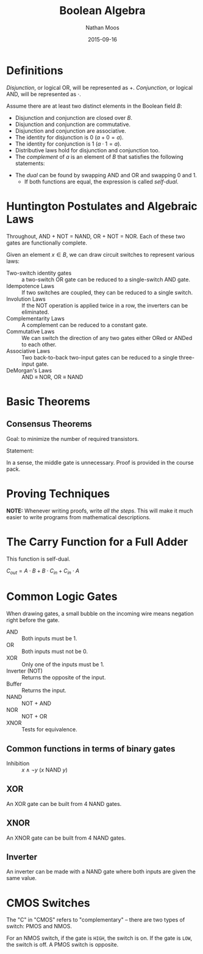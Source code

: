 #+TITLE: Boolean Algebra
#+AUTHOR: Nathan Moos
#+DATE: 2015-09-16
#+LATEX_HEADER: \usepackage{circuitikz}

* Definitions
  
/Disjunction/, or logical OR, will be represented as $+$. /Conjunction/, or 
logical AND, will be represented as $\cdot$.
  
Assume there are at least two distinct elements in the Boolean field $B$:
- Disjunction and conjunction are closed over $B$.
- Disjunction and conjunction are commutative.
- Disjunction and conjunction are associative.
- The identity for disjunction is 0 ($a + 0 = a$).
- The identity for conjunction is 1 ($a \cdot 1 = a$).
- Distributive laws hold for disjunction and conjunction too.
- The /complement/ of $a$ is an element of $B$ that satisfies the
  following statements:
\begin{align*}
a + a' &= 1 \\
a \cdot a' &= 0
\end{align*}
- The /dual/ can be found by swapping AND and OR and swapping 0 and 1.
  - If both functions are equal, the expression is called /self-dual/.

* Huntington Postulates and Algebraic Laws
  
Throughout, AND + NOT = NAND, OR + NOT = NOR. Each of these two gates are
functionally complete.
  
Given an element $x \in B$, we can draw circuit switches to represent various laws:

- Two-switch identity gates :: a two-switch OR gate can be reduced to a
     single-switch AND gate.
- Idempotence Laws :: If two switches are coupled, they can be reduced to a
     single switch.
- Involution Laws :: If the NOT operation is applied twice in a row, the inverters
     can be eliminated.
- Complementarity Laws :: A complement can be reduced to a constant gate.
- Commutative Laws :: We can switch the direction of any two gates either ORed
     or ANDed to each other.
- Associative Laws :: Two back-to-back two-input gates can be reduced to a single
     three-input gate.
- DeMorgan's Laws :: AND \equiv NOR, OR \equiv NAND

* Basic Theorems
  
** Consensus Theorems
   
Goal: to minimize the number of required transistors.

Statement: 
\begin{align*}
X \cdot Y + Y \cdot Z + X' \cdot Z &= X \cdot Y + X' \cdot Z \\
(X + Y) \cdot (Y + Z) \cdot (X' + Z) &= (X + Y) \cdot (X' + Z)
\end{align*}

In a sense, the middle gate is unnecessary. Proof is provided in the course
pack.

* Proving Techniques
  
*NOTE:* Whenever writing proofs, write /all the steps/. This will make it much
easier to write programs from mathematical descriptions.

* The Carry Function for a Full Adder
  
This function is self-dual. 

$C_{out} = A \cdot B + B \cdot C_{in} + C_{in} \cdot A$

* Common Logic Gates
  
When drawing gates, a small bubble on the incoming wire means
negation right before the gate.

- AND :: Both inputs must be 1.
- OR :: Both inputs must not be 0.
- XOR :: Only one of the inputs must be 1.
- Inverter (NOT) :: Returns the opposite of the input.
- Buffer :: Returns the input.
- NAND :: NOT + AND
- NOR :: NOT + OR
- XNOR :: Tests for equivalence.

** Common functions in terms of binary gates

- Inhibition :: $x \land \lnot y$ ($x$ NAND $y$)
                
** XOR

An XOR gate can be built from 4 NAND gates.

\begin{circuitikz} \draw
(0, 2) node [nand port] (gate1) {}
(1, 3) node [nand port] (gate2) {}
(1, 1) node [nand port] (gate3) {}
(2, 2) node [nand port] (gate4) {}
(gate1.out) -- (gate2.in 2)
(gate1.out) -- (gate3.in 1)
(gate2.out) -- (gate4.in 1)
(gate3.out) -- (gate4.in 2);
\end{circuitikz}

** XNOR

An XNOR gate can be built from 4 NAND gates. 

** Inverter

An inverter can be made with a NAND gate where both inputs are given the same value.

* CMOS Switches

The "C" in "CMOS" refers to "complementary" -- there are two types of switch:
PMOS and NMOS. 

For an NMOS switch, if the gate is =HIGH=, the switch is on. If the gate is
=LOW=, the switch is off. A PMOS switch is opposite.
